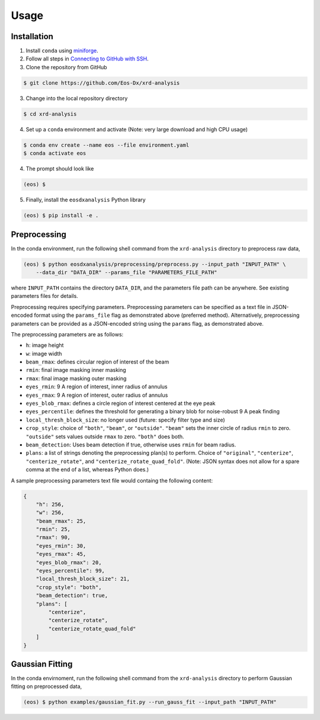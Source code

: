 Usage
=====

Installation
------------

1. Install ``conda`` using `miniforge <https://github.com/conda-forge/miniforge>`_.

2. Follow all steps in `Connecting to GitHub with SSH <https://docs.github.com/en/authentication/connecting-to-github-with-ssh>`_.

3. Clone the repository from GitHub

.. code-block:: console

    $ git clone https://github.com/Eos-Dx/xrd-analysis

3. Change into the local repository directory

.. code-block:: console

    $ cd xrd-analysis

4. Set up a ``conda`` environment and activate (Note: very large download and high CPU usage)

.. code-block:: console

    $ conda env create --name eos --file environment.yaml
    $ conda activate eos

4. The prompt should look like 

.. code-block:: console

    (eos) $ 

5. Finally, install the ``eosdxanalysis`` Python library

.. code-block:: console

    (eos) $ pip install -e .

Preprocessing
-------------

In the conda environment, run the following shell command from the ``xrd-analysis`` directory to preprocess raw data,

.. code-block:: console

    (eos) $ python eosdxanalysis/preprocessing/preprocess.py --input_path "INPUT_PATH" \
        --data_dir "DATA_DIR" --params_file "PARAMETERS_FILE_PATH"

where ``INPUT_PATH`` contains the directory ``DATA_DIR``, and the parameters file path can be anywhere. See existing parameters files for details.

Preprocessing requires specifying parameters. Preprocessing parameters can be specified as a text file in JSON-encoded format using the ``params_file`` flag as demonstrated above (preferred method). Alternatively, preprocessing parameters can be provided as a JSON-encoded string using the ``params`` flag, as demonstrated above.

The preprocessing parameters are as follows:

* ``h``: image height
* ``w``: image width
* ``beam_rmax``: defines circular region of interest of the beam
* ``rmin``: final image masking inner masking
* ``rmax``: final image masking outer masking
* ``eyes_rmin``: 9 A region of interest, inner radius of annulus
* ``eyes_rmax``: 9 A region of interest, outer radius of annulus
* ``eyes_blob_rmax``: defines a circle region of interest centered at the eye peak
* ``eyes_percentile``: defines the threshold for generating a binary blob for noise-robust 9 A peak finding
* ``local_thresh_block_size``: no longer used (future: specify filter type and size)
* ``crop_style``: choice of ``"both"``, ``"beam"``, or ``"outside"``. ``"beam"`` sets the inner circle of radius ``rmin`` to zero. ``"outside"`` sets values outside ``rmax`` to zero. ``"both"`` does both.
* ``beam_detection``: Uses beam detection if true, otherwise uses ``rmin`` for beam radius.
* ``plans``: a list of strings denoting the preprocessing plan(s) to perform. Choice of ``"original"``, ``"centerize"``, ``"centerize_rotate"``, and ``"centerize_rotate_quad_fold"``. (Note: JSON syntax does not allow for a spare comma at the end of a list, whereas Python does.)

A sample preprocessing parameters text file would containg the following content:

.. code-block:: javascript

    {
        "h": 256,
        "w": 256,
        "beam_rmax": 25,
        "rmin": 25,
        "rmax": 90,
        "eyes_rmin": 30,
        "eyes_rmax": 45,
        "eyes_blob_rmax": 20,
        "eyes_percentile": 99,
        "local_thresh_block_size": 21,
        "crop_style": "both",
        "beam_detection": true,
        "plans": [
            "centerize",
            "centerize_rotate",
            "centerize_rotate_quad_fold"
        ]
    }


Gaussian Fitting
----------------

In the conda envirnoment, run the following shell command from the ``xrd-analysis`` directory to perform Gaussian fitting on preprocessed data,

.. code-block:: console

    (eos) $ python examples/gaussian_fit.py --run_gauss_fit --input_path "INPUT_PATH"
